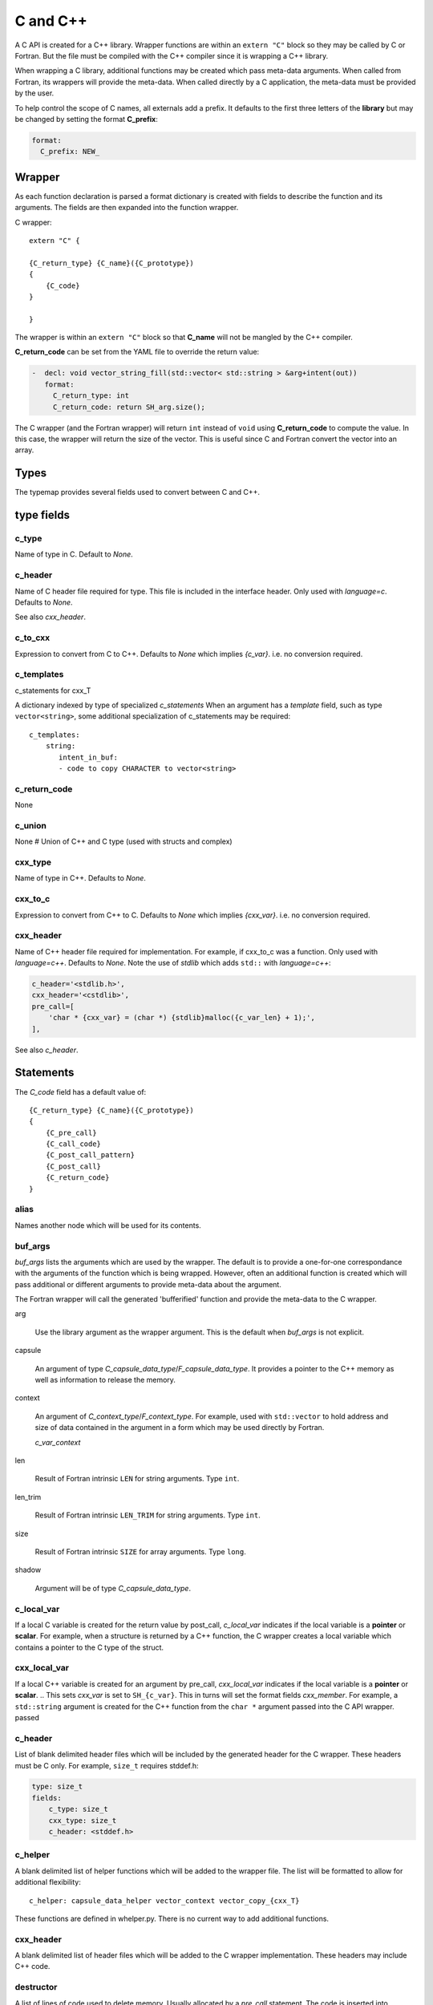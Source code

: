 .. Copyright (c) 2017-2019, Lawrence Livermore National Security, LLC and
   other Shroud Project Developers.
   See the top-level COPYRIGHT file for details.

   SPDX-License-Identifier: (BSD-3-Clause)

C and C++
=========

A C API is created for a C++ library.  Wrapper functions are within an
``extern "C"`` block so they may be called by C or Fortran.  But the
file must be compiled with the C++ compiler since it is wrapping a C++
library.

When wrapping a C library, additional functions may be created which 
pass meta-data arguments.  When called from Fortran, its wrappers will
provide the meta-data.  When called directly by a C application, the
meta-data must be provided by the user.

To help control the scope of C names, all externals add a prefix.
It defaults to the first three letters of the
**library** but may be changed by setting the format **C_prefix**:

.. code-block:: yaml

    format:
      C_prefix: NEW_

Wrapper
-------




As each function declaration is parsed a format dictionary is created
with fields to describe the function and its arguments.
The fields are then expanded into the function wrapper.

C wrapper::

    extern "C" {

    {C_return_type} {C_name}({C_prototype})
    {
        {C_code}
    }

    }

The wrapper is within an ``extern "C"`` block so that **C_name** will
not be mangled by the C++ compiler.

**C_return_code** can be set from the YAML file to override the return value:

.. code-block:: yaml

    -  decl: void vector_string_fill(std::vector< std::string > &arg+intent(out))
       format:
         C_return_type: int
         C_return_code: return SH_arg.size();

The C wrapper (and the Fortran wrapper) will return ``int`` instead of
``void`` using **C_return_code** to compute the value.  In this case,
the wrapper will return the size of the vector.  This is useful since
C and Fortran convert the vector into an array.


.. wrapc.py   Wrapc.write_header

Types
-----

The typemap provides several fields used to convert between C and C++.

type fields
-----------

c_type
^^^^^^

Name of type in C.
Default to *None*.


c_header
^^^^^^^^

Name of C header file required for type.
This file is included in the interface header.
Only used with *language=c*.
Defaults to *None*.

See also *cxx_header*.


c_to_cxx
^^^^^^^^

Expression to convert from C to C++.
Defaults to *None* which implies *{c_var}*.
i.e. no conversion required.


c_templates
^^^^^^^^^^^

c_statements for cxx_T

A dictionary indexed by type of specialized *c_statements* When an
argument has a *template* field, such as type ``vector<string>``, some
additional specialization of c_statements may be required::

        c_templates:
            string:
               intent_in_buf:
               - code to copy CHARACTER to vector<string>



c_return_code
^^^^^^^^^^^^^

None

c_union
^^^^^^^

None
# Union of C++ and C type (used with structs and complex)

cxx_type
^^^^^^^^

Name of type in C++.
Defaults to *None*.


cxx_to_c
^^^^^^^^

Expression to convert from C++ to C.
Defaults to *None* which implies *{cxx_var}*.
i.e. no conversion required.

cxx_header
^^^^^^^^^^

Name of C++ header file required for implementation.
For example, if cxx_to_c was a function.
Only used with *language=c++*.
Defaults to *None*.
Note the use of *stdlib* which adds ``std::`` with *language=c++*:

.. code-block:: yaml

    c_header='<stdlib.h>',
    cxx_header='<cstdlib>',
    pre_call=[
        'char * {cxx_var} = (char *) {stdlib}malloc({c_var_len} + 1);',
    ],

See also *c_header*.

Statements
----------

The *C_code* field has a default value of::

    {C_return_type} {C_name}({C_prototype})
    {
        {C_pre_call}
        {C_call_code}
        {C_post_call_pattern}
        {C_post_call}
        {C_return_code}
    }


alias
^^^^^

Names another node which will be used for its contents.

buf_args
^^^^^^^^^

*buf_args* lists the arguments which are used by the wrapper.
The default is to provide a one-for-one correspondance with the 
arguments of the function which is being wrapped.
However, often an additional function is created which will pass 
additional or different arguments to provide meta-data about the argument.

The Fortran wrapper will call the generated 'bufferified' function
and provide the meta-data to the C wrapper.

arg

    Use the library argument as the wrapper argument.
    This is the default when *buf_args* is not explicit.

capsule

    An argument of type *C_capsule_data_type*/*F_capsule_data_type*.
    It provides a pointer to the C++ memory as well as information
    to release the memory.

context

    An argument of *C_context_type*/*F_context_type*.
    For example, used with ``std::vector`` to hold
    address and size of data contained in the argument
    in a form which may be used directly by Fortran.

    *c_var_context*

len

    Result of Fortran intrinsic ``LEN`` for string arguments.
    Type ``int``.

len_trim

    Result of Fortran intrinsic ``LEN_TRIM`` for string arguments.
    Type ``int``.

size

    Result of Fortran intrinsic ``SIZE`` for array arguments.
    Type ``long``.

shadow

    Argument will be of type *C_capsule_data_type*.



c_local_var
^^^^^^^^^^^

If a local C variable is created for the return value by post_call, *c_local_var*
indicates if the local variable is a **pointer** or **scalar**.
For example, when a structure is returned by a C++ function, the C wrapper creates
a local variable which contains a pointer to the C type of the struct.


cxx_local_var
^^^^^^^^^^^^^

If a local C++ variable is created for an argument by pre_call, *cxx_local_var*
indicates if the local variable is a **pointer** or **scalar**.
.. This sets *cxx_var* is set to ``SH_{c_var}``.
This in turns will set the format fields *cxx_member*.
For example, a ``std::string`` argument is created for the C++ function
from the ``char *`` argument passed into the C API wrapper.
passed 

c_header
^^^^^^^^

List of blank delimited header files which will be included by the generated header
for the C wrapper.  These headers must be C only.
For example, ``size_t`` requires stddef.h:

.. code-block:: yaml

    type: size_t
    fields:
        c_type: size_t 
        cxx_type: size_t
        c_header: <stddef.h>


c_helper
^^^^^^^^

A blank delimited list of helper functions which will be added to the wrapper file.
The list will be formatted to allow for additional flexibility::

    c_helper: capsule_data_helper vector_context vector_copy_{cxx_T}

These functions are defined in whelper.py.
There is no current way to add additional functions.

cxx_header
^^^^^^^^^^

A blank delimited list of header files which will be added to the C wrapper implementation.
These headers may include C++ code.

destructor
^^^^^^^^^^

A list of lines of code used to delete memory. Usually allocated by a *pre_call*
statement.  The code is inserted into *C_memory_dtor_function* which will provide
the address of the memory to destroy in the variable ``void *ptr``.
For example:

.. code-block:: yaml

    destructor:
    -  std::vector<{cxx_T}> *cxx_ptr = reinterpret_cast<std::vector<{cxx_T}> *>(ptr);
    -  delete cxx_ptr;


destructor_name
^^^^^^^^^^^^^^^

A name for the destructor code in *destructor*.
Must be unique.  May include format strings:

.. code-block:: yaml

    destructor_name: std_vector_{cxx_T}


pre_call
^^^^^^^^

Code used with *intent(in)* arguments to convert from C to C++.

.. the typemap.c_to_cxx field will not be used.

.. * **C_call_code** code used to call the function.
   Constructor and destructor will use ``new`` and ``delete``.

.. * **C_post_call_pattern** code from the *C_error_pattern*.
   Can be used to deal with error values.

post_call
^^^^^^^^^

Code used with *intent(out)* arguments and function results.
Can be used to convert results from C++ to C.

.. Includes any code from **C_finalize**.

* **C_return_code** returns a value from the wrapper.


Predefined types
----------------


Int
^^^

A C ``int`` is represented as:

.. code-block:: yaml

    type: int
    fields:
        c_type: int 
        cxx_type: int


Struct Type
-----------

While C++ considers a struct and a class to be similar, Shroud assumes
a struct is intended to be a C compatible data structure.
It has no methods which will cause a v-table to be created.
This will cause an array of structs to be identical in C and C++.

The main use of wrapping a struct for C is to provide access to the name.
If the struct is defined within a ``namespace``, then a C application will be
unable to access the struct.  Shroud creates an identical struct as the
one defined in the YAML file but at the global level.


Class Types
-----------

A C++ class is represented by the *C_capsule_data_type*.  This struct
contains a pointer to the C++ instance allocated and an index passed
to generated *C_memory_dtor_function* used to destroy the memory:

.. code-block:: c++

    struct s_{C_capsule_data_type} {
        void *addr;     /* address of C++ memory */
        int idtor;      /* index of destructor */
    };
    typedef struct s_{C_capsule_data_type} {C_capsule_data_type};

In addition, an identical struct is created for each class.  Having a
unique struct and typedef for each class add a measure of type safety
to the C wrapper:

.. code-block:: c++

    struct s_{C_type_name} {
        void *addr;   /* address of C++ memory */
        int idtor;    /* index of destructor */
    };
    typedef struct s_{C_type_name} {C_type_name};


``idtor`` is the index of the destructor code.  It is used
with memory managerment and discussed in :ref:`MemoryManagementAnchor`.

The C wrapper for a function which returns a class instance will 
return a *C_capsule_data_type* by value.  Functions which take 
a class instance will receive a pointer to a *C_capsule_data_type*.
